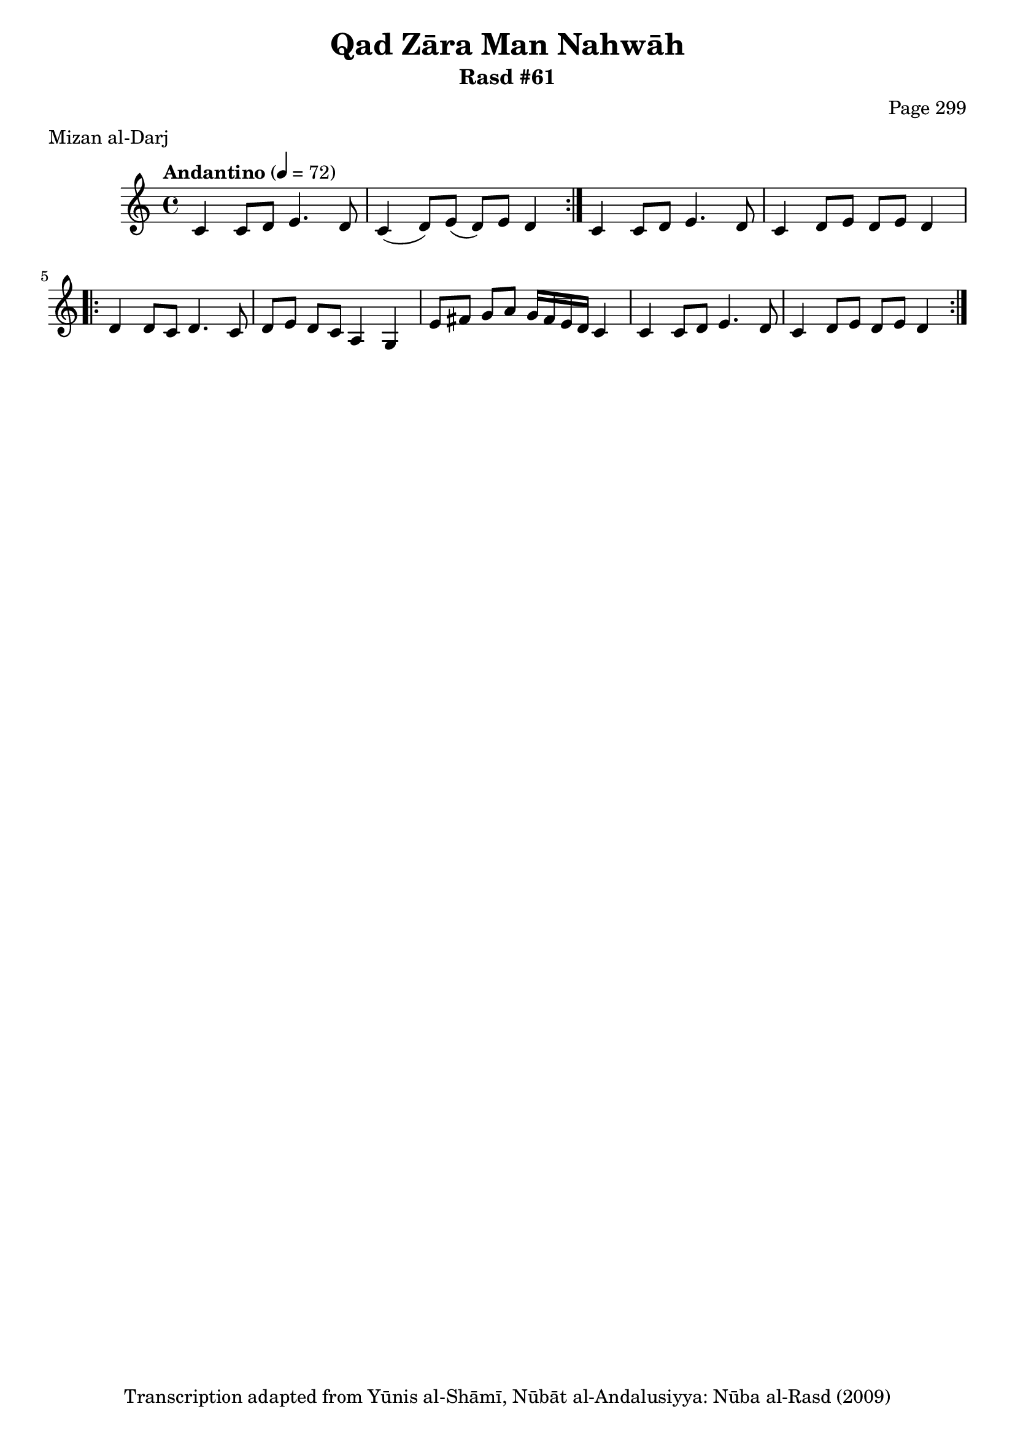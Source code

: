 \version "2.18.2"

\header {
	title = "Qad Zāra Man Nahwāh"
	subtitle = "Rasd #61"
	composer = "Page 299"
	meter = "Mizan al-Darj"
	copyright = "Transcription adapted from Yūnis al-Shāmī, Nūbāt al-Andalusiyya: Nūba al-Rasd (2009)"
	tagline = ""
}

% VARIABLES

db = \bar "!"
dc = \markup { \right-align { \italic { "D.C. al Fine" } } }
ds = \markup { \right-align { \italic { "D.S. al Fine" } } }
dsalcoda = \markup { \right-align { \italic { "D.S. al Coda" } } }
dcalcoda = \markup { \right-align { \italic { "D.C. al Coda" } } }
fine = \markup { \italic { "Fine" } }
incomplete = \markup { \right-align "Incomplete: missing pages in scan. Following number is likely also missing" }
continue = \markup { \center-align "Continue..." }
segno = \markup { \musicglyph #"scripts.segno" }
coda = \markup { \musicglyph #"scripts.coda" }
error = \markup { { "Wrong number of beats in score" } }
repeaterror = \markup { { "Score appears to be missing repeat" } }
accidentalerror = \markup { { "Unclear accidentals" } }

% TRANSCRIPTION

\score {

	\relative d' {
		\clef "treble"
		\key c \major
		\time 4/4
			\set Timing.beamExceptions = #'()
			\set Timing.baseMoment = #(ly:make-moment 1/4)
			\set Timing.beatStructure = #'(1 1 1 1)
		\tempo "Andantino" 4 = 72

		\repeat volta 2 {
			c4 c8 d e4. d8 |
			c4( d8) e( d) e d4 |
		}

		c4 c8 d e4. d8 |
		c4 d8 e d e d4 |

		\repeat volta 2 {
			d4 d8 c d4. c8 |
			d8 e d c a4 g |
			e'8 fis g a g16 fis e d c4 |
			c4 c8 d e4. d8 |
			c4 d8 e d e d4 |
		}

	}

	\layout {}
	\midi {}
}
